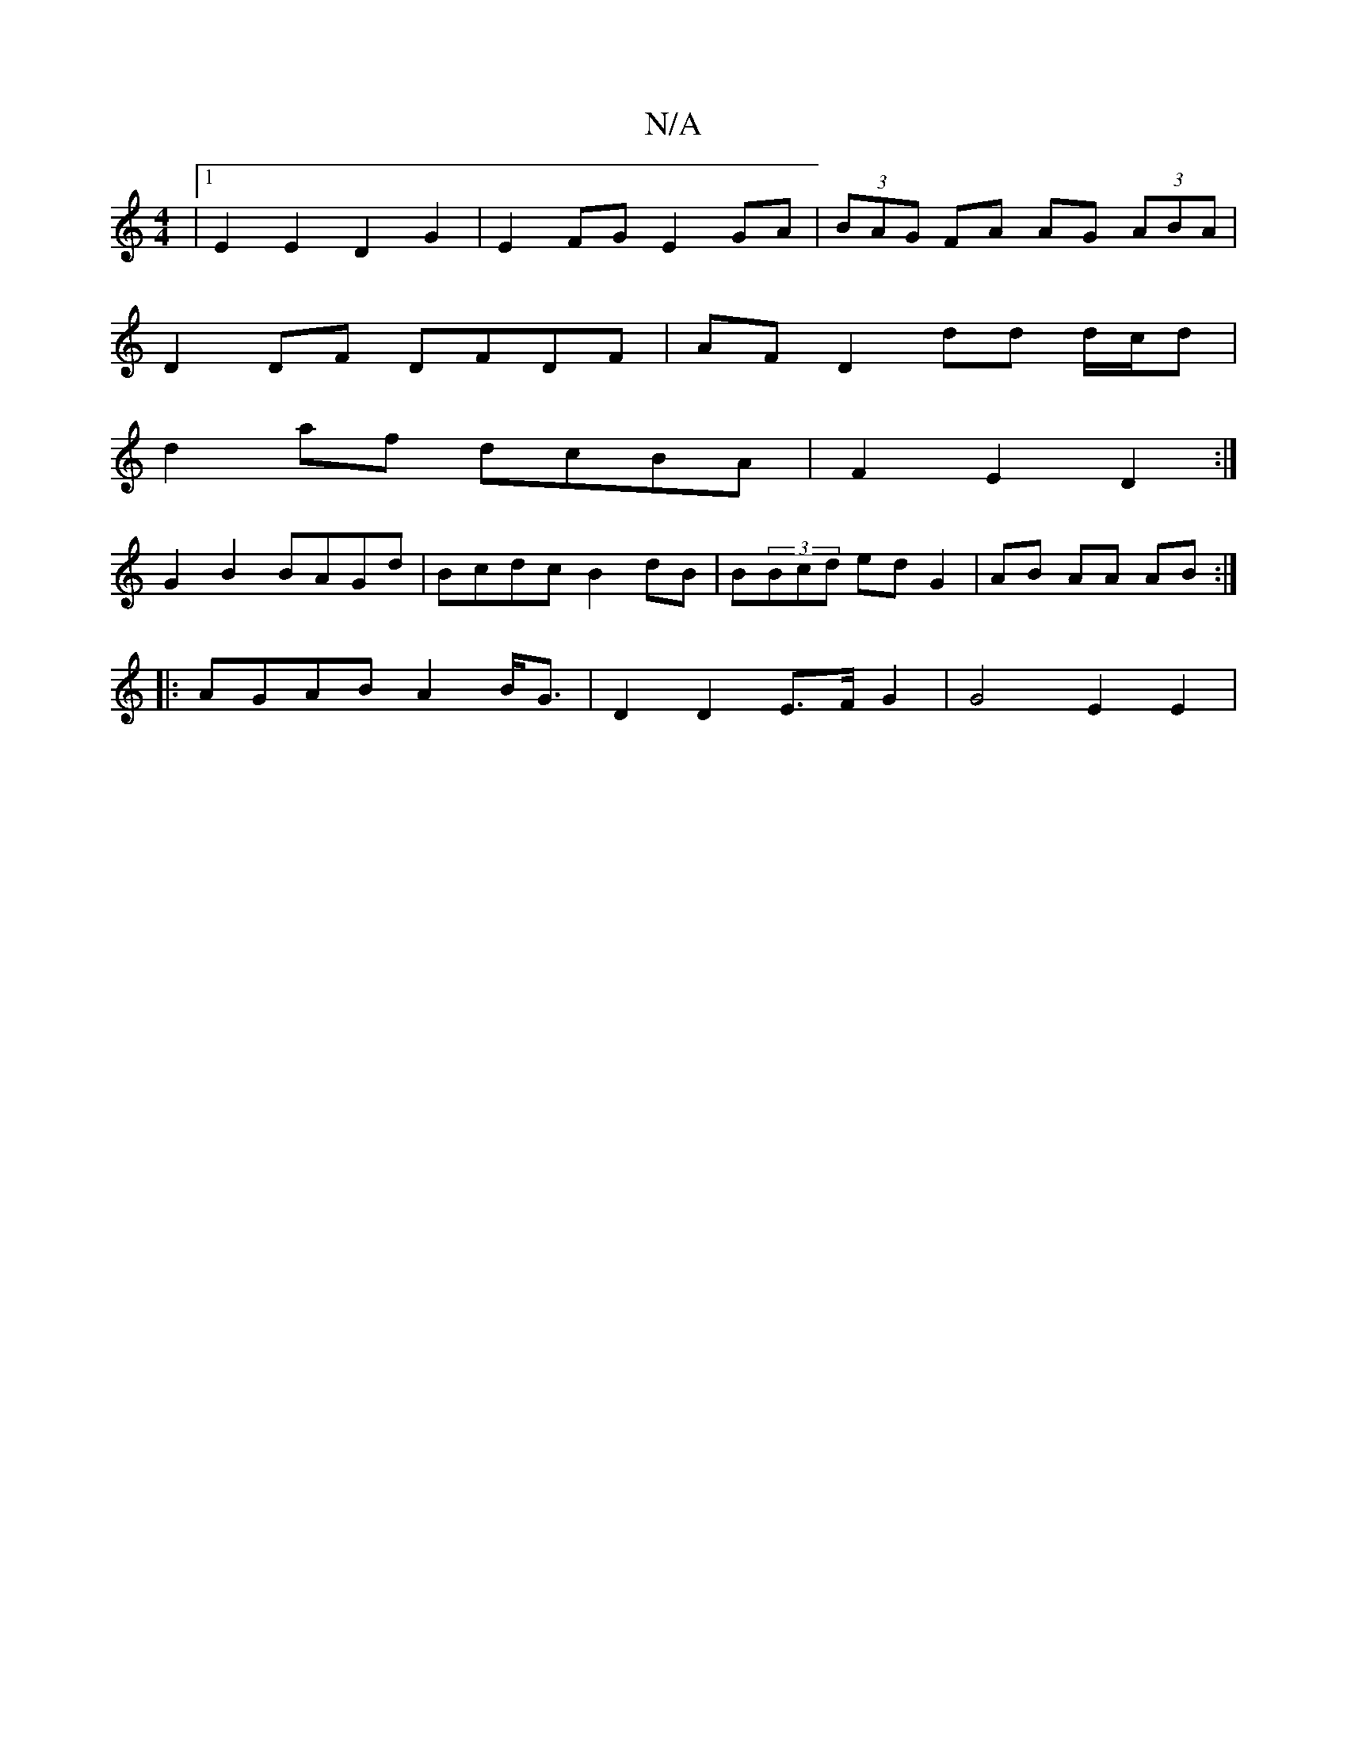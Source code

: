 X:1
T:N/A
M:4/4
R:N/A
K:Cmajor
 |1 E2 E2 D2 G2 | E2 FG E2 GA |(3BAG FA AG (3ABA |
D2 DF DFDF | AF D2 dd d/c/d |
d2 af dcBA | F2 E2 D2 :|
G2B2 BAGd | Bcdc B2-dB | B(3Bcd ed G2 | AB AA AB :|
|: AGAB A2 B<G | D2 D2 E>F G2 | G4 E2 E2 |